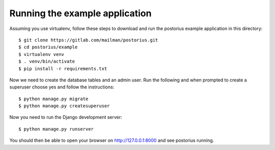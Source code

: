 ===============================
Running the example application
===============================

Assuming you use virtualenv, follow these steps to download and run the
postorius example application in this directory:

::

    $ git clone https://gitlab.com/mailman/postorius.git
    $ cd postorius/example
    $ virtualenv venv
    $ . venv/bin/activate
    $ pip install -r requirements.txt

Now we need to create the database tables and an admin user.
Run the following and when prompted to create a
superuser choose yes and follow the instructions:

::

    $ python manage.py migrate
    $ python manage.py createsuperuser


Now you need to run the Django development server:

::

    $ python manage.py runserver

You should then be able to open your browser on http://127.0.0.1:8000 and see
postorius running.
